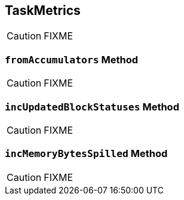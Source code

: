 == [[TaskMetrics]] TaskMetrics

CAUTION: FIXME

=== [[fromAccumulators]] `fromAccumulators` Method

CAUTION: FIXME

=== [[incUpdatedBlockStatuses]] `incUpdatedBlockStatuses` Method

CAUTION: FIXME

=== [[incMemoryBytesSpilled]] `incMemoryBytesSpilled` Method

CAUTION: FIXME
